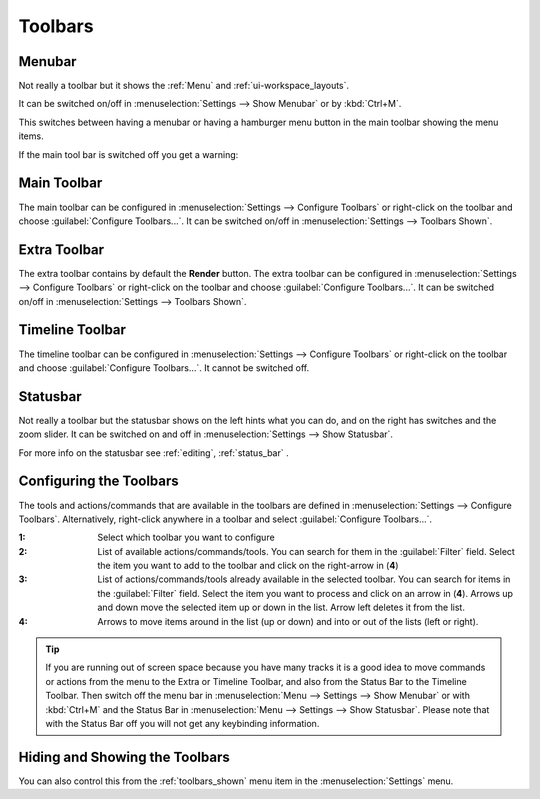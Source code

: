 .. meta::
   :description: Kdenlive Documentation - User Interface Toolbars
   :keywords: KDE, Kdenlive, use, using, toolbars, documentation, user manual, video editor, open source, free, learn, easy


.. metadata-placeholder

   :authors: - Claus Christensen
             - Yuri Chornoivan
             - Ttguy (https://userbase.kde.org/User:Ttguy)
             - Bushuev (https://userbase.kde.org/User:Bushuev)
             - Jack (https://userbase.kde.org/User:Jack)
             - Eugen Mohr

   :license: Creative Commons License SA 4.0

.. _toolbars:

Toolbars
========


.. _menubar:

Menubar
-------

.. image:: /images/Kdenlive_menubar.png
   :alt: Kdenlive_Menubar_bar

Not really a toolbar but it shows the :ref:`Menu` and :ref:`ui-workspace_layouts`.

It can be switched on/off in :menuselection:`Settings --> Show Menubar` or by :kbd:`Ctrl+M`.

.. .. versionadded:: 22.12

This switches between having a menubar or having a hamburger menu button in the main toolbar showing the menu items.

.. image:: /images/Kdenlive_menubar_off.png
   :alt: Kdenlive_Menubar_off

If the main tool bar is switched off you get a warning:

.. image:: /images/Kdenlive_menubar_warning.png
   :alt: Kdenlive_Menubar_off



.. _main_toolbar:

Main Toolbar
------------

.. image:: /images/Kdenlive_Main_tool_bar.png
   :alt: Kdenlive_Main_tool_bar

The main toolbar can be configured in :menuselection:`Settings --> Configure Toolbars` or right-click on the toolbar and choose :guilabel:`Configure Toolbars...`. It can be switched on/off in :menuselection:`Settings --> Toolbars Shown`.


.. _extra_toolbar:

Extra Toolbar
-------------

.. image:: /images/Kdenlive_extra_toolbar.png
   :alt: Kdenlive_extra_toolbar

The extra toolbar contains by default the **Render** button. The extra toolbar can be configured in :menuselection:`Settings --> Configure Toolbars` or right-click on the toolbar and choose :guilabel:`Configure Toolbars...`. It can be switched on/off in :menuselection:`Settings --> Toolbars Shown`.


.. _timeline_toolbar3:

Timeline Toolbar
----------------

.. image:: /images/Kdenlive_timeline_toolbar.png
   :alt: Kdenlive_timeline_toolbar

The timeline toolbar can be configured in :menuselection:`Settings --> Configure Toolbars` or right-click on the toolbar and choose :guilabel:`Configure Toolbars...`. It cannot be switched off.



.. _status_toolbar:

Statusbar
---------

.. image:: /images/Kdenlive_statusbar.png
   :align: left
   :alt: kdenlive_bottom_toolbar01

Not really a toolbar but the statusbar shows on the left hints what you can do, and on the right has switches and the zoom slider. It can be switched on and off in :menuselection:`Settings --> Show Statusbar`.

For more info on the statusbar see :ref:`editing`, :ref:`status_bar` .


.. _configuring_the_toolbars:

Configuring the Toolbars
------------------------

The tools and actions/commands that are available in the toolbars are defined in :menuselection:`Settings --> Configure Toolbars`. Alternatively, right-click anywhere in a toolbar and select :guilabel:`Configure Toolbars...`.


.. image:: /images/kdenlive_configure_toolbars.webp
   :alt: Configure Toolbars Dialogue Window

:1: Select which toolbar you want to configure

:2: List of available actions/commands/tools. You can search for them in the :guilabel:`Filter` field. Select the item you want to add to the toolbar and click on the right-arrow in (**4**)

:3: List of actions/commands/tools already available in the selected toolbar. You can search for items in the :guilabel:`Filter` field. Select the item you want to process and click on an arrow in (**4**). Arrows up and down move the selected item up or down in the list. Arrow left deletes it from the list.

:4: Arrows to move items around in the list (up or down) and into or out of the lists (left or right).

.. tip:: If you are running out of screen space because you have many tracks it is a good idea to move commands or actions from the menu to the Extra or Timeline Toolbar, and also from the Status Bar to the Timeline Toolbar. Then switch off the menu bar in :menuselection:`Menu --> Settings --> Show Menubar` or with :kbd:`Ctrl+M` and the Status Bar in :menuselection:`Menu --> Settings --> Show Statusbar`. Please note that with the Status Bar off you will not get any keybinding information.



Hiding and Showing the Toolbars
-------------------------------

You can also control this from the :ref:`toolbars_shown` menu item in the :menuselection:`Settings` menu.
